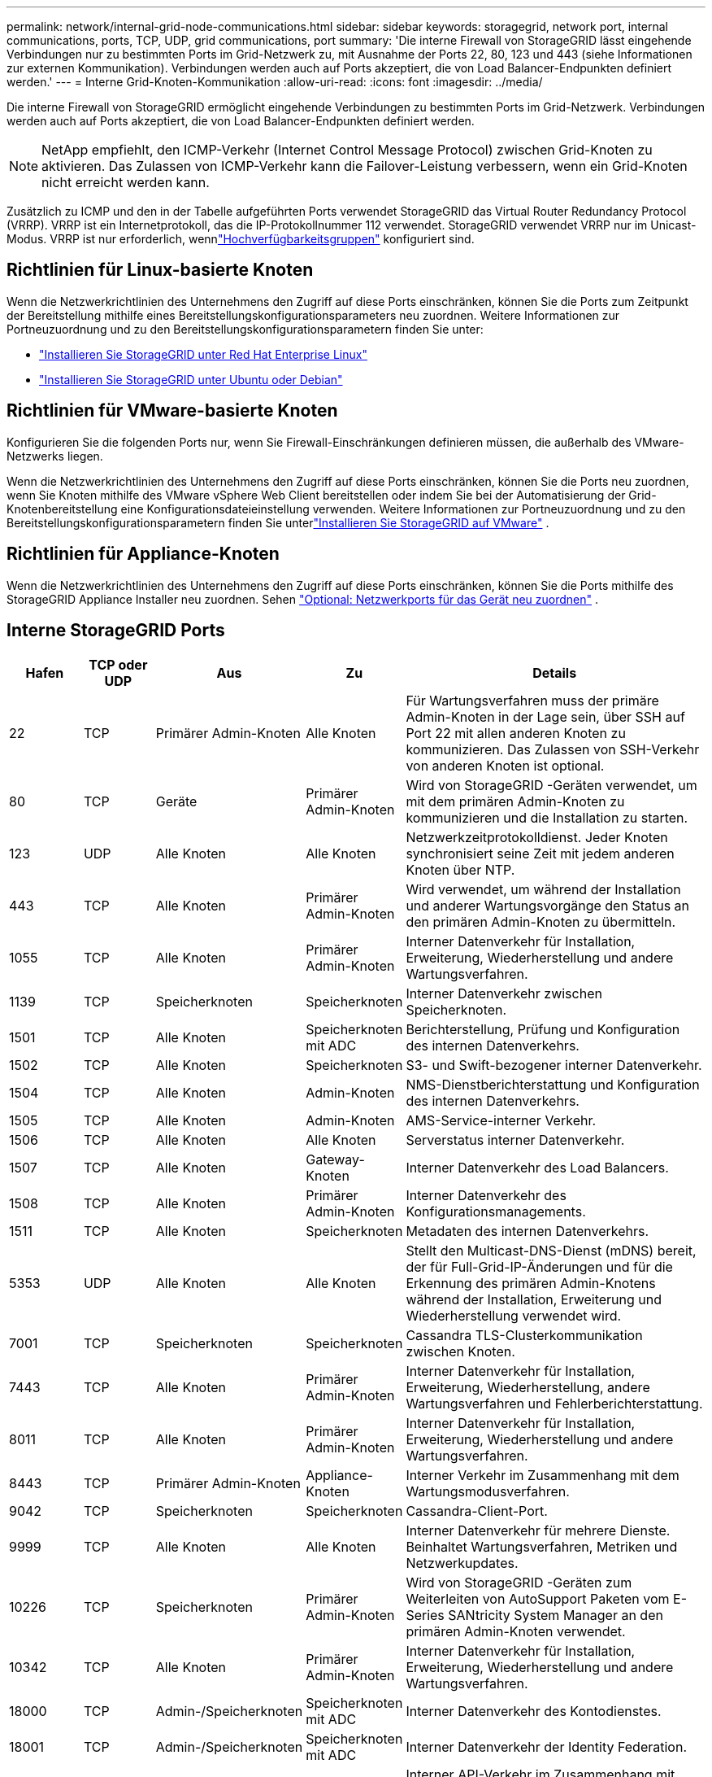 ---
permalink: network/internal-grid-node-communications.html 
sidebar: sidebar 
keywords: storagegrid, network port, internal communications, ports, TCP, UDP, grid communications, port 
summary: 'Die interne Firewall von StorageGRID lässt eingehende Verbindungen nur zu bestimmten Ports im Grid-Netzwerk zu, mit Ausnahme der Ports 22, 80, 123 und 443 (siehe Informationen zur externen Kommunikation).  Verbindungen werden auch auf Ports akzeptiert, die von Load Balancer-Endpunkten definiert werden.' 
---
= Interne Grid-Knoten-Kommunikation
:allow-uri-read: 
:icons: font
:imagesdir: ../media/


[role="lead"]
Die interne Firewall von StorageGRID ermöglicht eingehende Verbindungen zu bestimmten Ports im Grid-Netzwerk.  Verbindungen werden auch auf Ports akzeptiert, die von Load Balancer-Endpunkten definiert werden.


NOTE: NetApp empfiehlt, den ICMP-Verkehr (Internet Control Message Protocol) zwischen Grid-Knoten zu aktivieren.  Das Zulassen von ICMP-Verkehr kann die Failover-Leistung verbessern, wenn ein Grid-Knoten nicht erreicht werden kann.

Zusätzlich zu ICMP und den in der Tabelle aufgeführten Ports verwendet StorageGRID das Virtual Router Redundancy Protocol (VRRP).  VRRP ist ein Internetprotokoll, das die IP-Protokollnummer 112 verwendet.  StorageGRID verwendet VRRP nur im Unicast-Modus.  VRRP ist nur erforderlich, wennlink:../admin/managing-high-availability-groups.html["Hochverfügbarkeitsgruppen"] konfiguriert sind.



== Richtlinien für Linux-basierte Knoten

Wenn die Netzwerkrichtlinien des Unternehmens den Zugriff auf diese Ports einschränken, können Sie die Ports zum Zeitpunkt der Bereitstellung mithilfe eines Bereitstellungskonfigurationsparameters neu zuordnen. Weitere Informationen zur Portneuzuordnung und zu den Bereitstellungskonfigurationsparametern finden Sie unter:

* link:../rhel/index.html["Installieren Sie StorageGRID unter Red Hat Enterprise Linux"]
* link:../ubuntu/index.html["Installieren Sie StorageGRID unter Ubuntu oder Debian"]




== Richtlinien für VMware-basierte Knoten

Konfigurieren Sie die folgenden Ports nur, wenn Sie Firewall-Einschränkungen definieren müssen, die außerhalb des VMware-Netzwerks liegen.

Wenn die Netzwerkrichtlinien des Unternehmens den Zugriff auf diese Ports einschränken, können Sie die Ports neu zuordnen, wenn Sie Knoten mithilfe des VMware vSphere Web Client bereitstellen oder indem Sie bei der Automatisierung der Grid-Knotenbereitstellung eine Konfigurationsdateieinstellung verwenden. Weitere Informationen zur Portneuzuordnung und zu den Bereitstellungskonfigurationsparametern finden Sie unterlink:../vmware/index.html["Installieren Sie StorageGRID auf VMware"] .



== Richtlinien für Appliance-Knoten

Wenn die Netzwerkrichtlinien des Unternehmens den Zugriff auf diese Ports einschränken, können Sie die Ports mithilfe des StorageGRID Appliance Installer neu zuordnen. Sehen https://docs.netapp.com/us-en/storagegrid-appliances/installconfig/optional-remapping-network-ports-for-appliance.html["Optional: Netzwerkports für das Gerät neu zuordnen"^] .



== Interne StorageGRID Ports

[cols="1a,1a,1a,1a,4a"]
|===
| Hafen | TCP oder UDP | Aus | Zu | Details 


 a| 
22
 a| 
TCP
 a| 
Primärer Admin-Knoten
 a| 
Alle Knoten
 a| 
Für Wartungsverfahren muss der primäre Admin-Knoten in der Lage sein, über SSH auf Port 22 mit allen anderen Knoten zu kommunizieren.  Das Zulassen von SSH-Verkehr von anderen Knoten ist optional.



 a| 
80
 a| 
TCP
 a| 
Geräte
 a| 
Primärer Admin-Knoten
 a| 
Wird von StorageGRID -Geräten verwendet, um mit dem primären Admin-Knoten zu kommunizieren und die Installation zu starten.



 a| 
123
 a| 
UDP
 a| 
Alle Knoten
 a| 
Alle Knoten
 a| 
Netzwerkzeitprotokolldienst.  Jeder Knoten synchronisiert seine Zeit mit jedem anderen Knoten über NTP.



 a| 
443
 a| 
TCP
 a| 
Alle Knoten
 a| 
Primärer Admin-Knoten
 a| 
Wird verwendet, um während der Installation und anderer Wartungsvorgänge den Status an den primären Admin-Knoten zu übermitteln.



 a| 
1055
 a| 
TCP
 a| 
Alle Knoten
 a| 
Primärer Admin-Knoten
 a| 
Interner Datenverkehr für Installation, Erweiterung, Wiederherstellung und andere Wartungsverfahren.



 a| 
1139
 a| 
TCP
 a| 
Speicherknoten
 a| 
Speicherknoten
 a| 
Interner Datenverkehr zwischen Speicherknoten.



 a| 
1501
 a| 
TCP
 a| 
Alle Knoten
 a| 
Speicherknoten mit ADC
 a| 
Berichterstellung, Prüfung und Konfiguration des internen Datenverkehrs.



 a| 
1502
 a| 
TCP
 a| 
Alle Knoten
 a| 
Speicherknoten
 a| 
S3- und Swift-bezogener interner Datenverkehr.



 a| 
1504
 a| 
TCP
 a| 
Alle Knoten
 a| 
Admin-Knoten
 a| 
NMS-Dienstberichterstattung und Konfiguration des internen Datenverkehrs.



 a| 
1505
 a| 
TCP
 a| 
Alle Knoten
 a| 
Admin-Knoten
 a| 
AMS-Service-interner Verkehr.



 a| 
1506
 a| 
TCP
 a| 
Alle Knoten
 a| 
Alle Knoten
 a| 
Serverstatus interner Datenverkehr.



 a| 
1507
 a| 
TCP
 a| 
Alle Knoten
 a| 
Gateway-Knoten
 a| 
Interner Datenverkehr des Load Balancers.



 a| 
1508
 a| 
TCP
 a| 
Alle Knoten
 a| 
Primärer Admin-Knoten
 a| 
Interner Datenverkehr des Konfigurationsmanagements.



 a| 
1511
 a| 
TCP
 a| 
Alle Knoten
 a| 
Speicherknoten
 a| 
Metadaten des internen Datenverkehrs.



 a| 
5353
 a| 
UDP
 a| 
Alle Knoten
 a| 
Alle Knoten
 a| 
Stellt den Multicast-DNS-Dienst (mDNS) bereit, der für Full-Grid-IP-Änderungen und für die Erkennung des primären Admin-Knotens während der Installation, Erweiterung und Wiederherstellung verwendet wird.



 a| 
7001
 a| 
TCP
 a| 
Speicherknoten
 a| 
Speicherknoten
 a| 
Cassandra TLS-Clusterkommunikation zwischen Knoten.



 a| 
7443
 a| 
TCP
 a| 
Alle Knoten
 a| 
Primärer Admin-Knoten
 a| 
Interner Datenverkehr für Installation, Erweiterung, Wiederherstellung, andere Wartungsverfahren und Fehlerberichterstattung.



 a| 
8011
 a| 
TCP
 a| 
Alle Knoten
 a| 
Primärer Admin-Knoten
 a| 
Interner Datenverkehr für Installation, Erweiterung, Wiederherstellung und andere Wartungsverfahren.



 a| 
8443
 a| 
TCP
 a| 
Primärer Admin-Knoten
 a| 
Appliance-Knoten
 a| 
Interner Verkehr im Zusammenhang mit dem Wartungsmodusverfahren.



 a| 
9042
 a| 
TCP
 a| 
Speicherknoten
 a| 
Speicherknoten
 a| 
Cassandra-Client-Port.



 a| 
9999
 a| 
TCP
 a| 
Alle Knoten
 a| 
Alle Knoten
 a| 
Interner Datenverkehr für mehrere Dienste.  Beinhaltet Wartungsverfahren, Metriken und Netzwerkupdates.



 a| 
10226
 a| 
TCP
 a| 
Speicherknoten
 a| 
Primärer Admin-Knoten
 a| 
Wird von StorageGRID -Geräten zum Weiterleiten von AutoSupport Paketen vom E-Series SANtricity System Manager an den primären Admin-Knoten verwendet.



 a| 
10342
 a| 
TCP
 a| 
Alle Knoten
 a| 
Primärer Admin-Knoten
 a| 
Interner Datenverkehr für Installation, Erweiterung, Wiederherstellung und andere Wartungsverfahren.



 a| 
18000
 a| 
TCP
 a| 
Admin-/Speicherknoten
 a| 
Speicherknoten mit ADC
 a| 
Interner Datenverkehr des Kontodienstes.



 a| 
18001
 a| 
TCP
 a| 
Admin-/Speicherknoten
 a| 
Speicherknoten mit ADC
 a| 
Interner Datenverkehr der Identity Federation.



 a| 
18002
 a| 
TCP
 a| 
Admin-/Speicherknoten
 a| 
Speicherknoten
 a| 
Interner API-Verkehr im Zusammenhang mit Objektprotokollen.



 a| 
18003
 a| 
TCP
 a| 
Admin-/Speicherknoten
 a| 
Speicherknoten mit ADC
 a| 
Die Plattform bedient den internen Datenverkehr.



 a| 
18017
 a| 
TCP
 a| 
Admin-/Speicherknoten
 a| 
Speicherknoten
 a| 
Interner Datenverkehr des Data Mover-Dienstes für Cloud Storage Pools.



 a| 
18019
 a| 
TCP
 a| 
Alle Knoten
 a| 
Alle Knoten
 a| 
Interner Datenverkehr des Chunk-Dienstes für Erasure Coding und Replikation



 a| 
18082
 a| 
TCP
 a| 
Admin-/Speicherknoten
 a| 
Speicherknoten
 a| 
S3-bezogener interner Datenverkehr.



 a| 
18083
 a| 
TCP
 a| 
Alle Knoten
 a| 
Speicherknoten
 a| 
Swift-bezogener interner Verkehr.



 a| 
18086
 a| 
TCP
 a| 
Alle Knoten
 a| 
Speicherknoten
 a| 
Interner Verkehr im Zusammenhang mit dem LDR-Dienst.



 a| 
18200
 a| 
TCP
 a| 
Admin-/Speicherknoten
 a| 
Speicherknoten
 a| 
Zusätzliche Statistiken zu Clientanfragen.



 a| 
19000
 a| 
TCP
 a| 
Admin-/Speicherknoten
 a| 
Speicherknoten mit ADC
 a| 
Interner Verkehr des Keystone -Dienstes.

|===
.Ähnliche Informationen
link:external-communications.html["Externe Kommunikation"]
